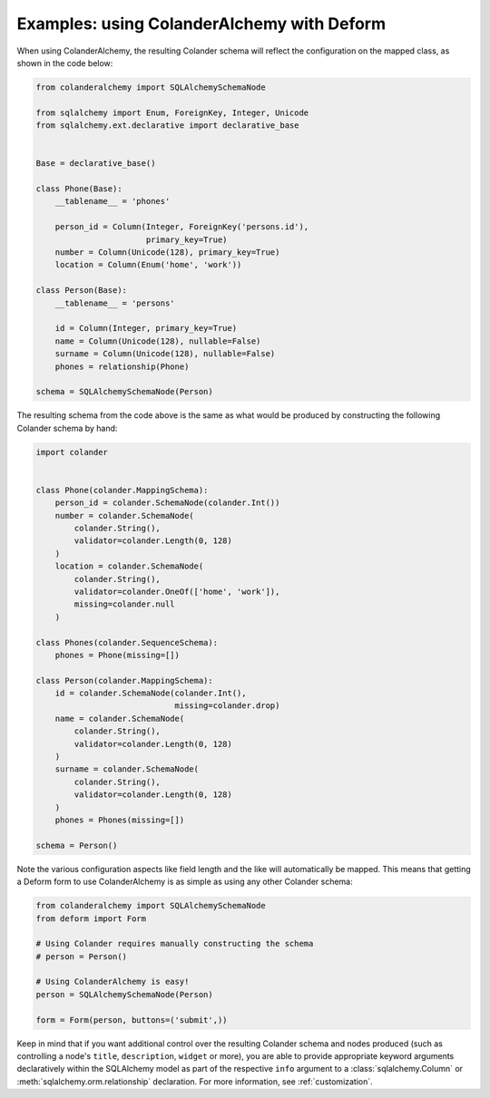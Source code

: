 .. _deform:

Examples: using ColanderAlchemy with Deform
===========================================

When using ColanderAlchemy, the resulting Colander schema will
reflect the configuration on the mapped class, as shown in the code below:

.. code-block:: python

    from colanderalchemy import SQLAlchemySchemaNode

    from sqlalchemy import Enum, ForeignKey, Integer, Unicode
    from sqlalchemy.ext.declarative import declarative_base


    Base = declarative_base()

    class Phone(Base):
        __tablename__ = 'phones'

        person_id = Column(Integer, ForeignKey('persons.id'),
                           primary_key=True)
        number = Column(Unicode(128), primary_key=True)
        location = Column(Enum('home', 'work'))

    class Person(Base):
        __tablename__ = 'persons'

        id = Column(Integer, primary_key=True)
        name = Column(Unicode(128), nullable=False)
        surname = Column(Unicode(128), nullable=False)
        phones = relationship(Phone)

    schema = SQLAlchemySchemaNode(Person)


The resulting schema from the code above is the same as what would
be produced by constructing the following Colander schema by hand:

.. code-block:: python

    import colander


    class Phone(colander.MappingSchema):
        person_id = colander.SchemaNode(colander.Int())
        number = colander.SchemaNode(
            colander.String(),
            validator=colander.Length(0, 128)
        )
        location = colander.SchemaNode(
            colander.String(),
            validator=colander.OneOf(['home', 'work']),
            missing=colander.null
        )

    class Phones(colander.SequenceSchema):
        phones = Phone(missing=[])

    class Person(colander.MappingSchema):
        id = colander.SchemaNode(colander.Int(),
                                 missing=colander.drop)
        name = colander.SchemaNode(
            colander.String(),
            validator=colander.Length(0, 128)
        )
        surname = colander.SchemaNode(
            colander.String(),
            validator=colander.Length(0, 128)
        )
        phones = Phones(missing=[])

    schema = Person()

Note the various configuration aspects like field length and the like
will automatically be mapped. This means that getting a Deform form
to use ColanderAlchemy is as simple as using any other Colander
schema:

.. code-block:: python

    from colanderalchemy import SQLAlchemySchemaNode
    from deform import Form

    # Using Colander requires manually constructing the schema
    # person = Person()

    # Using ColanderAlchemy is easy!
    person = SQLAlchemySchemaNode(Person)

    form = Form(person, buttons=('submit',))

Keep in mind that if you want additional control over the resulting
Colander schema and nodes produced (such as controlling a node's
``title``, ``description``, ``widget`` or more), you are able to provide
appropriate keyword arguments declaratively within the SQLAlchemy model
as part of the respective ``info`` argument to a
:class:`sqlalchemy.Column` or :meth:`sqlalchemy.orm.relationship`
declaration. For more information, see :ref:`customization`.
